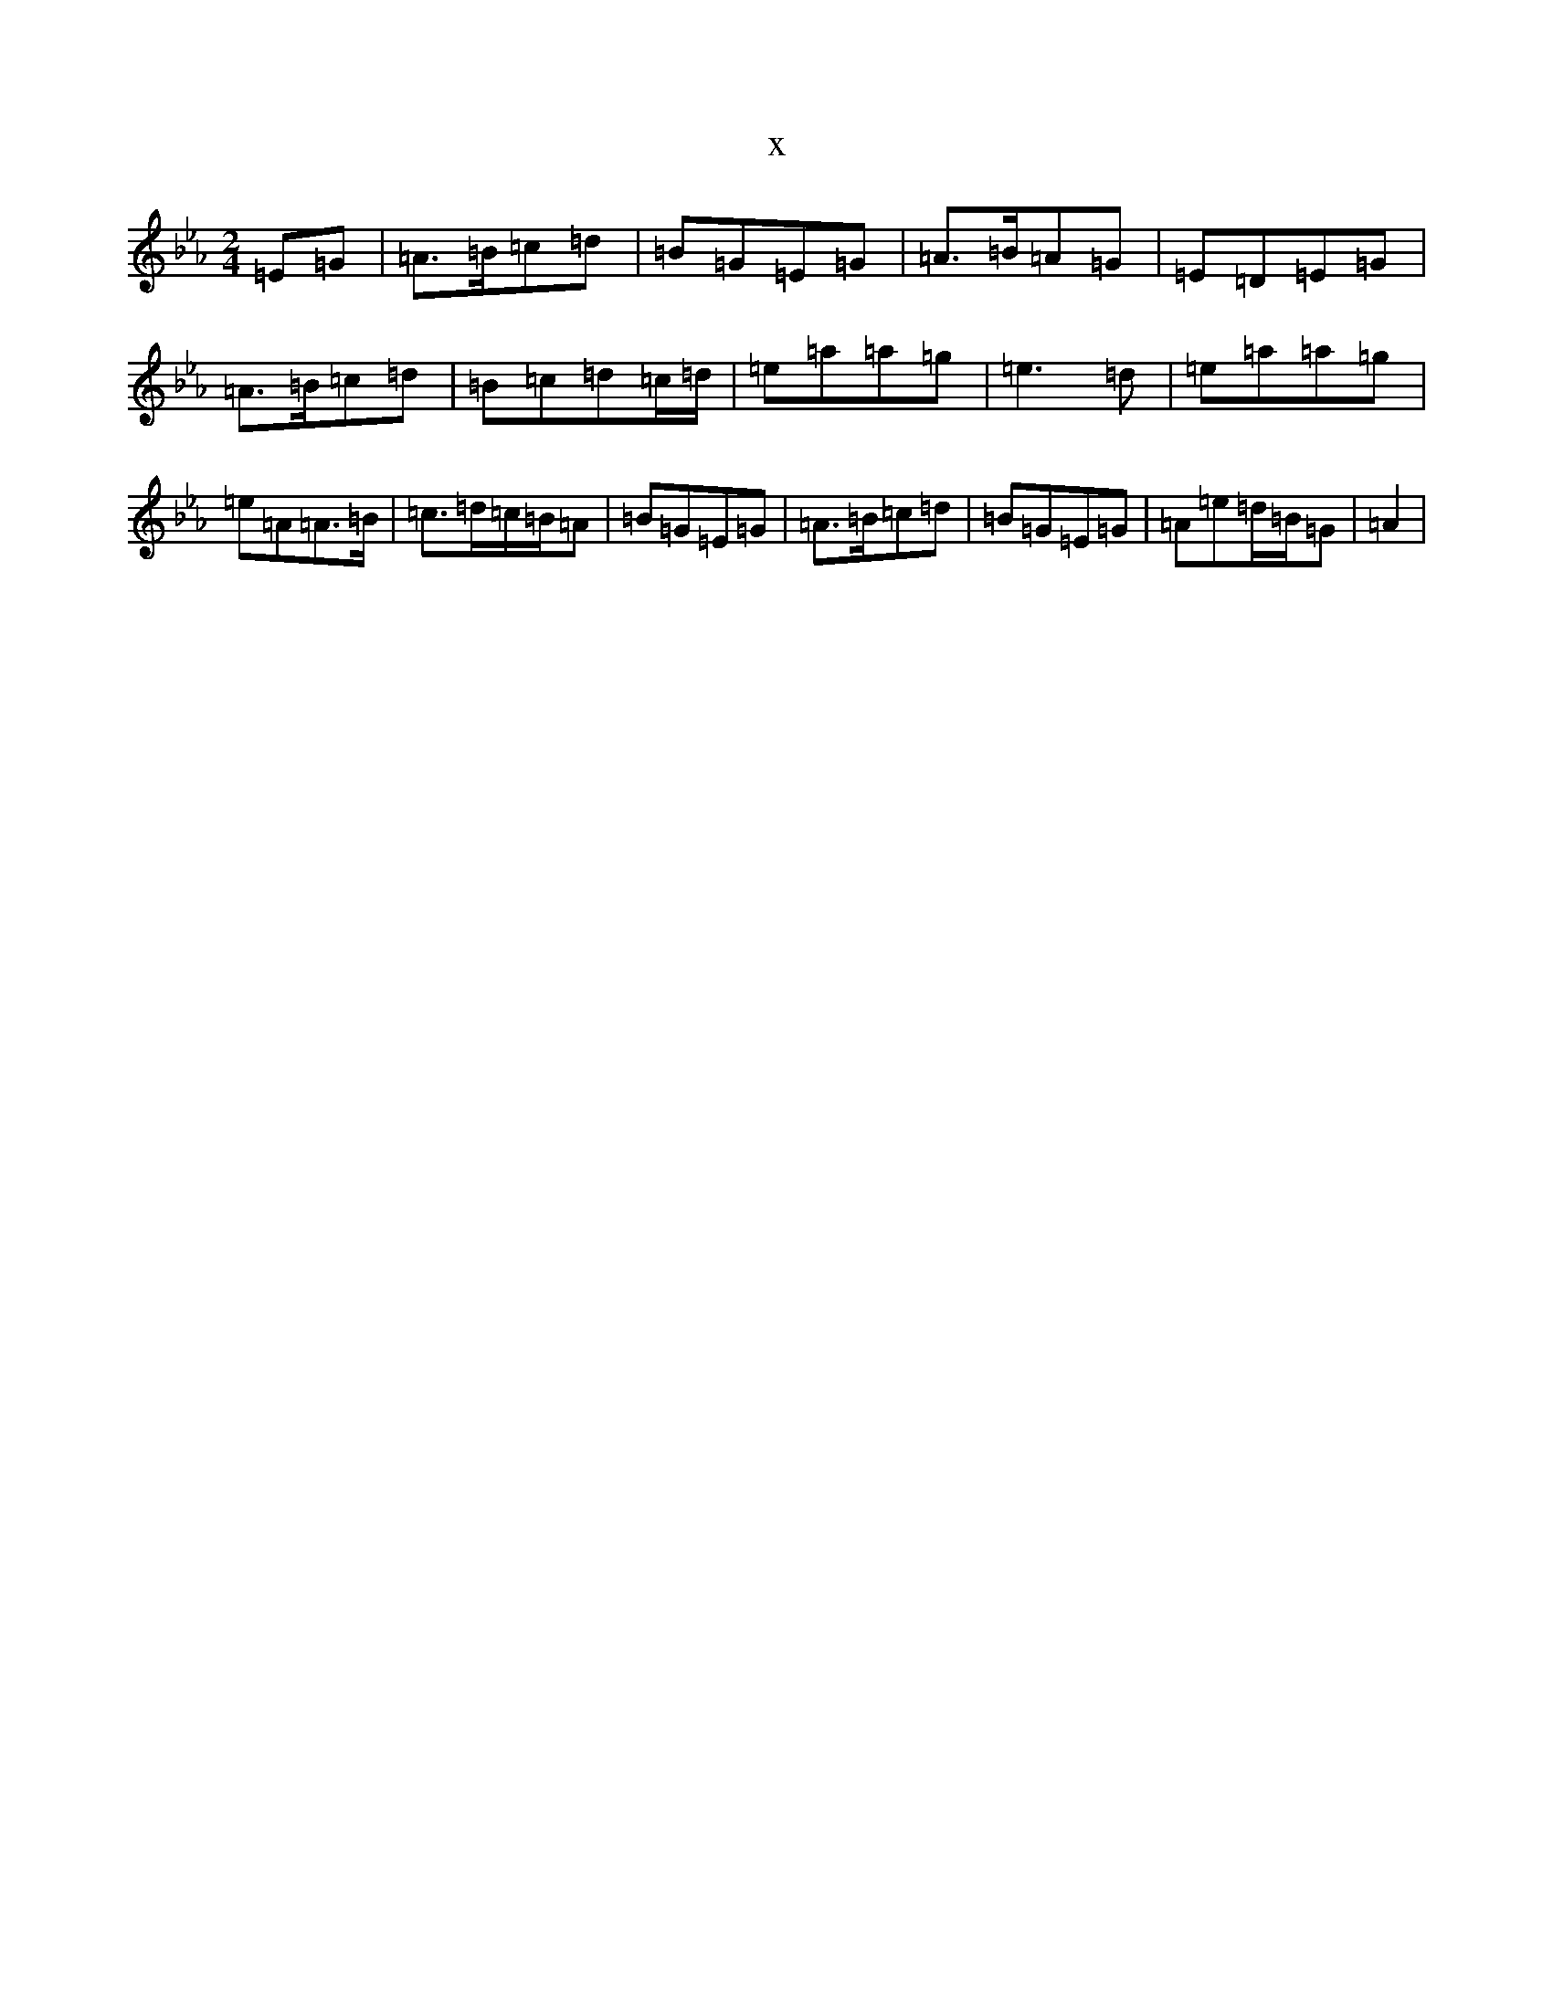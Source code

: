 X:22886
T:x
L:1/8
M:2/4
K: C minor
=E=G|=A>=B=c=d|=B=G=E=G|=A>=B=A=G|=E=D=E=G|=A>=B=c=d|=B=c=d=c/2=d/2|=e=a=a=g|=e3=d|=e=a=a=g|=e=A=A>=B|=c>=d=c/2=B/2=A|=B=G=E=G|=A>=B=c=d|=B=G=E=G|=A=e=d/2=B/2=G|=A2|